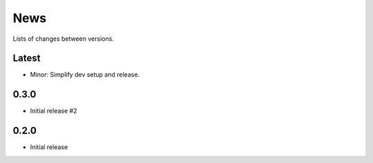 News
====

Lists of changes between versions.

Latest
------
* Minor: Simplify dev setup and release.


0.3.0
-----
* Initial release #2

0.2.0
------
* Initial release
